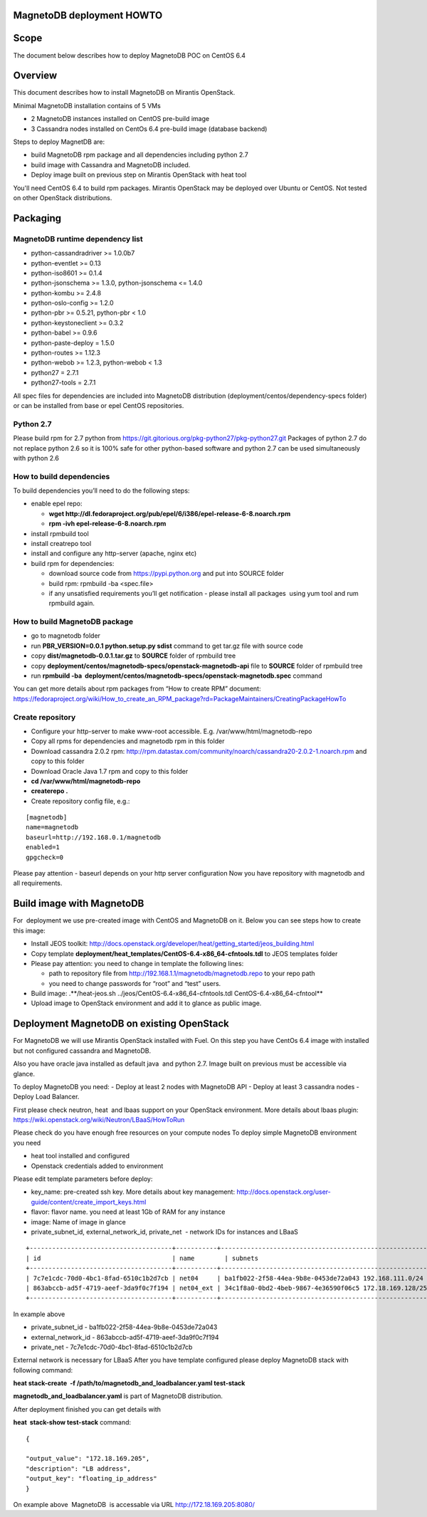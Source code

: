MagnetoDB deployment HOWTO
===========================

Scope
=====

The document below describes how to deploy MagnetoDB POC on CentOS 6.4


Overview
=============

This  document describes how to install MagnetoDB on Mirantis OpenStack.

Minimal MagnetoDB installation contains of 5 VMs

- 2 MagnetoDB  instances installed on CentOS pre-build image
- 3 Cassandra nodes installed on CentOs 6.4 pre-build image (database backend)

Steps to deploy MagnetDB are:

- build MagnetoDB rpm package and all dependencies including python 2.7
- build image with Cassandra and MagnetoDB included.
- Deploy image built on previous step on Mirantis OpenStack with heat tool

You'll need CentOS 6.4 to build rpm packages. Mirantis OpenStack may be deployed over Ubuntu or CentOS.
Not tested on other OpenStack distributions. 

Packaging
=========


MagnetoDB runtime dependency list
---------------------------------

- python-cassandradriver >= 1.0.0b7
- python-eventlet >= 0.13
- python-iso8601 >= 0.1.4
- python-jsonschema >= 1.3.0, python-jsonschema <= 1.4.0
- python-kombu >= 2.4.8
- python-oslo-config >= 1.2.0
- python-pbr >= 0.5.21, python-pbr < 1.0
- python-keystoneclient >= 0.3.2
- python-babel >= 0.9.6
- python-paste-deploy = 1.5.0
- python-routes >= 1.12.3
- python-webob >= 1.2.3, python-webob < 1.3
- python27 = 2.7.1
- python27-tools = 2.7.1

All spec files for dependencies are included into MagnetoDB distribution (deployment/centos/dependency-specs folder) or can be installed from base or epel CentOS repositories.


Python 2.7
----------

Please build rpm for 2.7 python from  https://git.gitorious.org/pkg-python27/pkg-python27.git 
Packages of python 2.7 do not replace python 2.6 so it is 100% safe for other python-based software and python 2.7 can be used simultaneously with python 2.6


How to build dependencies
-------------------------

To build dependencies you’ll need to do the following steps:

- enable epel repo:
  
  - **wget http://dl.fedoraproject.org/pub/epel/6/i386/epel-release-6-8.noarch.rpm**
  
  - **rpm -ivh epel-release-6-8.noarch.rpm**
  
- install rpmbuild tool

- install creatrepo tool

- install and configure any http-server (apache, nginx etc)

- build rpm for dependencies:
  
  - download source code from https://pypi.python.org and put into SOURCE folder
  
  - build rpm: rpmbuild -ba <spec.file>
  
  - if any unsatisfied requirements you’ll get notification - please install all packages  using yum tool and rum rpmbuild again.

How to build MagnetoDB package
------------------------------

- go to magnetodb folder

- run **PBR_VERSION=0.0.1 python.setup.py sdist** command to get tar.gz file with source code

- copy **dist/magnetodb-0.0.1.tar.gz** to **SOURCE** folder of rpmbuild tree

- copy **deployment/centos/magnetodb-specs/openstack-magnetodb-api** file to **SOURCE** folder of rpmbuild tree

- run **rpmbuild -ba  deployment/centos/magnetodb-specs/openstack-magnetodb.spec** command

You can get more details about rpm packages from “How to create RPM” document:  https://fedoraproject.org/wiki/How_to_create_an_RPM_package?rd=PackageMaintainers/CreatingPackageHowTo


 


Create repository
-----------------


- Configure your http-server to make www-root accessible.
  E.g. /var/www/html/magnetodb-repo

- Copy all rpms for dependencies and magnetodb rpm in this folder

- Download cassandra 2.0.2 rpm: http://rpm.datastax.com/community/noarch/cassandra20-2.0.2-1.noarch.rpm  and copy to this folder

- Download Oracle Java 1.7 rpm and copy to this folder

- **cd /var/www/html/magnetodb-repo**

- **createrepo .**

- Create repository config file, e.g.:

::

  [magnetodb]
  name=magnetodb
  baseurl=http://192.168.0.1/magnetodb
  enabled=1
  gpgcheck=0

Please pay attention - baseurl depends on your http server configuration
Now you have repository with magnetodb and all requirements.


Build image with MagnetoDB
==========================

For  deployment we use pre-created image with CentOS and MagnetoDB on it.
Below you can see steps how to create this image:

- Install JEOS toolkit: http://docs.openstack.org/developer/heat/getting_started/jeos_building.html
- Copy template **deployment/heat_templates/CentOS-6.4-x86_64-cfntools.tdl** to JEOS templates folder
- Please pay attention: you need to change in template the following lines:

  - path to repository file from http://192.168.1.1/magnetodb/magnetodb.repo to your repo path

  - you need to change passwords for “root” and “test” users.

- Build image: .**/heat-jeos.sh ../jeos/CentOS-6.4-x86_64-cfntools.tdl CentOS-6.4-x86_64-cfntool**
- Upload image to OpenStack environment and add it to glance as public image.


Deployment MagnetoDB on existing OpenStack
==========================================

For MagnetoDB we will use Mirantis OpenStack installed with Fuel.
On this step you have CentOs 6.4 image with installed but not configured cassandra and MagnetoDB.


Also you have oracle java installed as default java  and python 2.7.
Image built on previous must be accessible via glance.

To deploy MagnetoDB you need:
- Deploy at least 2 nodes with MagnetoDB API 
- Deploy at least 3 cassandra nodes
- Deploy Load Balancer.

First please check neutron, heat  and lbaas support on your OpenStack environment.
More details about lbaas plugin: https://wiki.openstack.org/wiki/Neutron/LBaaS/HowToRun

Please check do you have enough free resources on your compute nodes
To deploy simple MagnetoDB environment you need

- heat tool installed and configured
- Openstack credentials added to environment

Please edit template parameters before deploy:

- key_name: pre-created ssh key.  More details about key management: http://docs.openstack.org/user-guide/content/create_import_keys.html 
- flavor: flavor name.
  you need at least 1Gb of RAM for any instance
- image: Name of image in glance
- private_subnet_id, external_network_id, private_net  - network IDs for instances and LBaaS

::

 +--------------------------------------+-----------+--------------------------------------------------------+
 | id                                   | name        | subnets                                              |
 +--------------------------------------+-----------+--------------------------------------------------------+
 | 7c7e1cdc-70d0-4bc1-8fad-6510c1b2d7cb | net04     | ba1fb022-2f58-44ea-9b8e-0453de72a043 192.168.111.0/24  |
 | 863abccb-ad5f-4719-aeef-3da9f0c7f194 | net04_ext | 34c1f8a0-0bd2-4beb-9867-4e36590f06c5 172.18.169.128/25 |
 +--------------------------------------+-----------+--------------------------------------------------------+

In example above

- private_subnet_id - ba1fb022-2f58-44ea-9b8e-0453de72a043
- external_network_id - 863abccb-ad5f-4719-aeef-3da9f0c7f194
- private_net - 7c7e1cdc-70d0-4bc1-8fad-6510c1b2d7cb

External network is necessary for LBaaS
After you have template configured please deploy MagnetoDB stack with following command:

**heat stack-create  -f /path/to/magnetodb_and_loadbalancer.yaml test-stack**

**magnetodb_and_loadbalancer.yaml** is part of MagnetoDB distribution.

After deployment finished you can get details with

**heat  stack-show test-stack** command:

::


  
  {
  
  "output_value": "172.18.169.205",
  "description": "LB address",
  "output_key": "floating_ip_address" 
  }

On example above  MagnetoDB  is accessable via URL http://172.18.169.205:8080/

